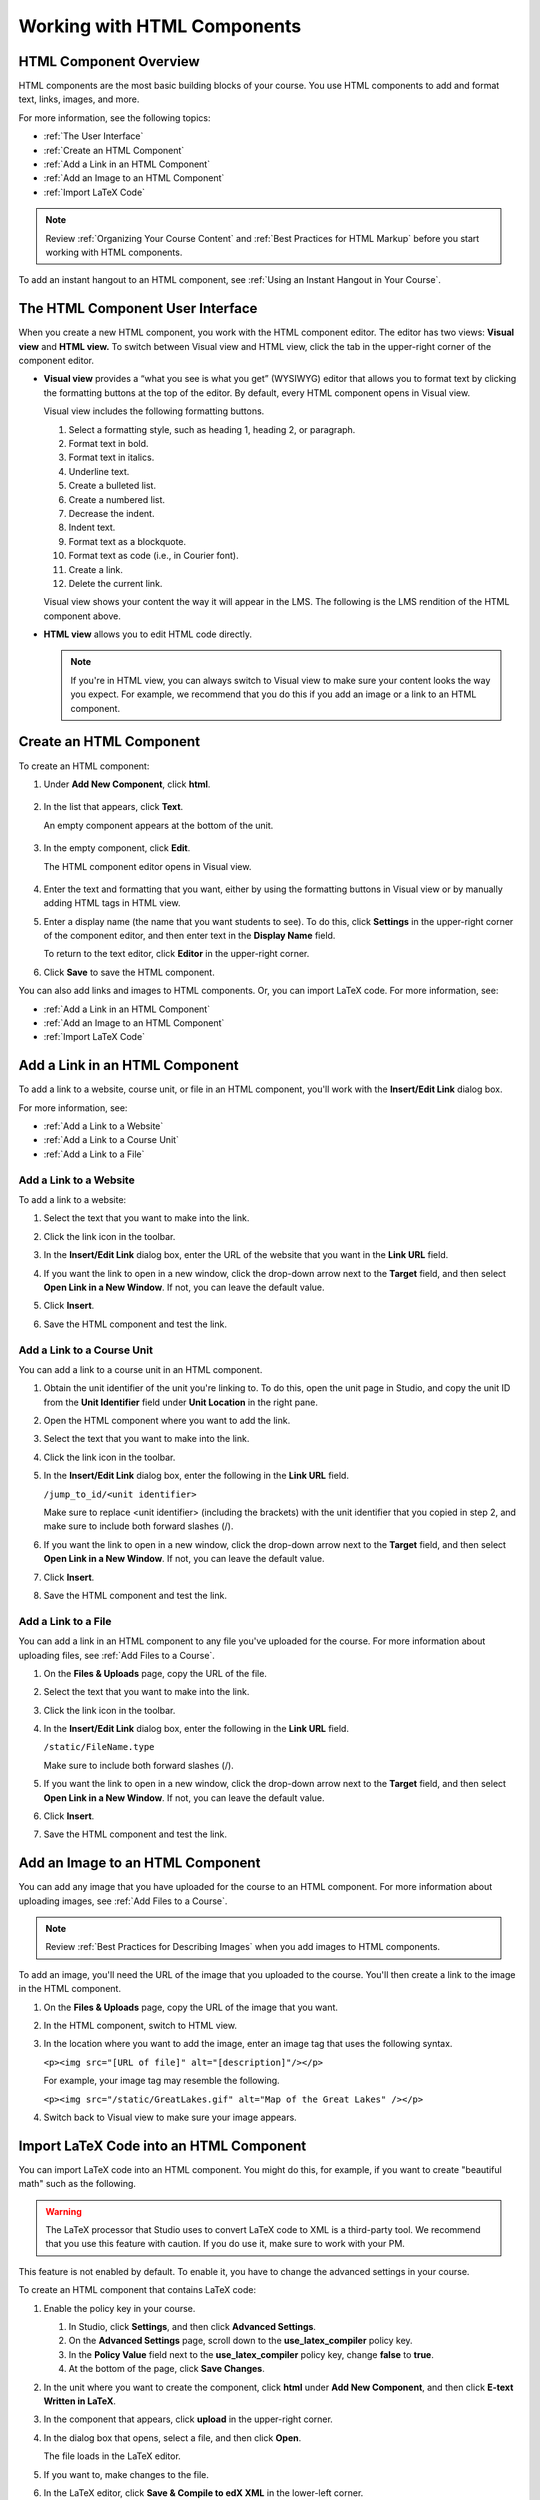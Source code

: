.. _Working with HTML Components:


#############################
Working with HTML Components
#############################

***********************
HTML Component Overview
***********************

HTML components are the most basic building blocks of your course. You use HTML components to add and format text, links, images, and more. 

For more information, see the following topics:

* :ref:`The User Interface`
* :ref:`Create an HTML Component`
* :ref:`Add a Link in an HTML Component`
* :ref:`Add an Image to an HTML Component`
* :ref:`Import LaTeX Code`

.. note:: Review :ref:`Organizing Your Course Content` and :ref:`Best Practices for HTML Markup` before you start working with HTML components.

To add an instant hangout to an HTML component, see :ref:`Using an Instant Hangout in Your Course`.

.. _The User Interface:

*****************************************
The HTML Component User Interface
*****************************************

When you create a new HTML component, you work with the HTML component editor. The editor has two views: **Visual view** and **HTML view.** To switch between Visual view and HTML view, click the tab in the upper-right corner of the component editor.

.. image:: Images/HTMLEditorTabs.gif
 :alt: Image of the HTML component editor, with the Visual and HTML tabs circled

- **Visual view** provides a “what you see is what you get” (WYSIWYG) editor that allows you to format text by clicking the formatting buttons at the top of the editor. By default, every HTML component opens in Visual view.

  Visual view includes the following formatting buttons.

  .. image:: Images/HTML_VisualView_Toolbar.gif
    :alt: Image of the HTML visual editor, with callouts for formatting buttons

  #. Select a formatting style, such as heading 1, heading 2, or paragraph.
  #. Format text in bold.
  #. Format text in italics.
  #. Underline text.
  #. Create a bulleted list.
  #. Create a numbered list.
  #. Decrease the indent.
  #. Indent text.
  #. Format text as a blockquote.
  #. Format text as code (i.e., in Courier font).
  #. Create a link.
  #. Delete the current link.

  Visual view shows your content the way it will appear in the LMS. The following is the LMS rendition of the HTML component above.

  .. image:: Images/HTMLComponent_VisualView_LMS.gif
   :alt: Image of the visual view of the HTML component

- **HTML view** allows you to edit HTML code directly.

  .. image:: Images/HTML_HTMLView.gif
   :alt: Image of the HTML code view of the HTML component

  .. note:: If you're in HTML view, you can always switch to Visual view to make sure your content looks the way you expect. For example, we recommend that you do this if you add an image or a link to an HTML component.

.. _Create an HTML Component:

*****************************
Create an HTML Component
*****************************

To create an HTML component:

1. Under **Add New Component**, click **html**.

  .. image:: Images/NewComponent_HTML.gif
   :alt: Image of adding a new HTML component

2. In the list that appears, click **Text**.

   An empty component appears at the bottom of the unit.

  .. image:: Images/HTMLComponent_Edit.gif
   :alt: Image of an empty HTML component

3. In the empty component, click **Edit**.

   The HTML component editor opens in Visual view.

  .. image:: Images/HTMLEditor.gif
   :alt: Image of the HTML component Visual view

4. Enter the text and formatting that you want, either by using the formatting buttons in Visual view or by manually adding HTML tags in HTML view.

5. Enter a display name (the name that you want students to see). To do this, click **Settings** in the upper-right corner of the component editor, and then enter text in the **Display Name** field.

   To return to the text editor, click **Editor** in the upper-right corner.

6. Click **Save** to save the HTML component.

You can also add links and images to HTML components. Or, you can import LaTeX code. For more information, see:

* :ref:`Add a Link in an HTML Component`
* :ref:`Add an Image to an HTML Component`
* :ref:`Import LaTeX Code`

.. _Add a Link in an HTML Component:

***********************************
Add a Link in an HTML Component
***********************************

To add a link to a website, course unit, or file in an HTML component, you'll work with the **Insert/Edit Link** dialog box.

.. image:: /Images/HTML_Insert-EditLink_DBox.gif
 :alt: Image of the Insert/Edit Link dialog box

For more information, see:

* :ref:`Add a Link to a Website`
* :ref:`Add a Link to a Course Unit`
* :ref:`Add a Link to a File`

.. _Add a Link to a Website:

============================
Add a Link to a Website
============================

To add a link to a website:

#. Select the text that you want to make into the link.

#. Click the link icon in the toolbar.

#. In the **Insert/Edit Link** dialog box, enter the URL of the website that you want in the **Link URL** field.

   .. image:: Images/HTML_Insert-EditLink_Website.gif
    :alt: Image of the Insert/Edit Link dialog box

#. If you want the link to open in a new window, click the drop-down arrow next to the **Target** field, and then select **Open Link in a New Window**. If not, you can leave the default value.

#. Click **Insert**.

#. Save the HTML component and test the link.


.. _Add a Link to a Course Unit:

============================
Add a Link to a Course Unit
============================

You can add a link to a course unit in an HTML component.

#. Obtain the unit identifier of the unit you're linking to. To do this, open the unit page in Studio, and copy the unit ID from the **Unit Identifier** field under **Unit Location** in the right pane.
   
   .. image:: /Images/UnitIdentifier.gif
    :alt: Image of the unit page with the unit identifier circled

#. Open the HTML component where you want to add the link.

#. Select the text that you want to make into the link.

#. Click the link icon in the toolbar.

#. In the **Insert/Edit Link** dialog box, enter the following in the **Link URL** field.

   ``/jump_to_id/<unit identifier>``

   Make sure to replace <unit identifier> (including the brackets) with the unit
   identifier that you copied in step 2, and make sure to include both forward slashes (/).

   .. image:: /Images/HTML_Insert-EditLink_CourseUnit.gif
    :alt: Image of the Inser/Edit Link dialog box with a link to a unit identifier

#. If you want the link to open in a new window, click the drop-down arrow next to
   the **Target** field, and then select **Open Link in a New Window**. If not, you can leave the default value.

#. Click **Insert**.

#. Save the HTML component and test the link.

.. _Add a Link to a File:

============================
Add a Link to a File
============================

You can add a link in an HTML component to any file you've uploaded for the course. For more information about uploading files, see :ref:`Add Files to a Course`.

#. On the **Files & Uploads** page, copy the URL of the file.

   .. image:: Images/HTML_Link_File.gif
    :alt: Image of Files and Uploads page with the URL field circled

#. Select the text that you want to make into the link.

#. Click the link icon in the toolbar.

#. In the **Insert/Edit Link** dialog box, enter the following in the **Link URL** field.

   ``/static/FileName.type``

   Make sure to include both forward slashes (/).

   .. image:: /Images/HTML_Insert-EditLink_File.gif
    :alt: Image of the Inser/Edit Link dialog box with a link to a file

#. If you want the link to open in a new window, click the drop-down arrow next to
   the **Target** field, and then select **Open Link in a New Window**. If not, you can leave the default value.

#. Click **Insert**.

#. Save the HTML component and test the link.


.. _Add an Image to an HTML Component:

***********************************
Add an Image to an HTML Component
***********************************

You can add any image that you have uploaded for the course to an HTML component. For more information about uploading images, see :ref:`Add Files to a Course`.

.. note:: Review :ref:`Best Practices for Describing Images` when you add images to HTML components.

To add an image, you'll need the URL of the image that you uploaded to the course. You'll then create a link to the image in the HTML component.

#. On the **Files & Uploads** page, copy the URL of the image that you want.

#. In the HTML component, switch to HTML view.

#. In the location where you want to add the image, enter an image tag that uses the following syntax.

   ``<p><img src="[URL of file]" alt="[description]"/></p>``

   For example, your image tag may resemble the following.

   ``<p><img src="/static/GreatLakes.gif" alt="Map of the Great Lakes" /></p>``

#. Switch back to Visual view to make sure your image appears.

.. _Import LaTeX Code:

****************************************
Import LaTeX Code into an HTML Component
****************************************

You can import LaTeX code into an HTML component. You might do this, for example, if you want to create "beautiful math" such as the following.

.. image:: Images/HTML_LaTeX_LMS.gif
 :alt: Image of math formulas created with LaTeX

.. warning:: The LaTeX processor that Studio uses to convert LaTeX code to XML is a third-party tool. We recommend that you use this feature with caution. If you do use it, make sure to work with your PM.

This feature is not enabled by default. To enable it, you have to change the advanced settings in your course. 

To create an HTML component that contains LaTeX code:

#. Enable the policy key in your course.

   #. In Studio, click **Settings**, and then click **Advanced Settings**.
   #. On the **Advanced Settings** page, scroll down to the **use_latex_compiler** policy key.
   #. In the **Policy Value** field next to the **use_latex_compiler** policy key, change **false** to **true**.
   #. At the bottom of the page, click **Save Changes**.

#. In the unit where you want to create the component, click **html** under **Add New Component**, and then click **E-text Written in LaTeX**.

#. In the component that appears, click **upload** in the upper-right corner.

   .. image:: Images/HTML_LaTeX.gif
    :alt: Image of the LaTeX component with the upload button circled

#. In the dialog box that opens, select a file, and then click **Open**.

   The file loads in the LaTeX editor.

   .. image:: Images/HTML_LaTeXEditor.gif
    :alt: Image of the LaTex editor

#. If you want to, make changes to the file.

#. In the LaTeX editor, click **Save & Compile to edX XML** in the lower-left corner.

   The component editor closes, and the unit page opens. You can see the way your LaTeX content looks.

   .. image:: Images/HTML_LaTeX_CompEditor.gif
    :alt: Image of the LaTeX component

#. On the unit page, click **Preview** to verify that your content looks the way you want it to in the LMS. 

   * If you see errors, go back to the unit page. Click **Edit** to open the component again, and then click **Launch Latex Source Compiler** in the lower-left corner of the component editor to edit the LaTeX code.

